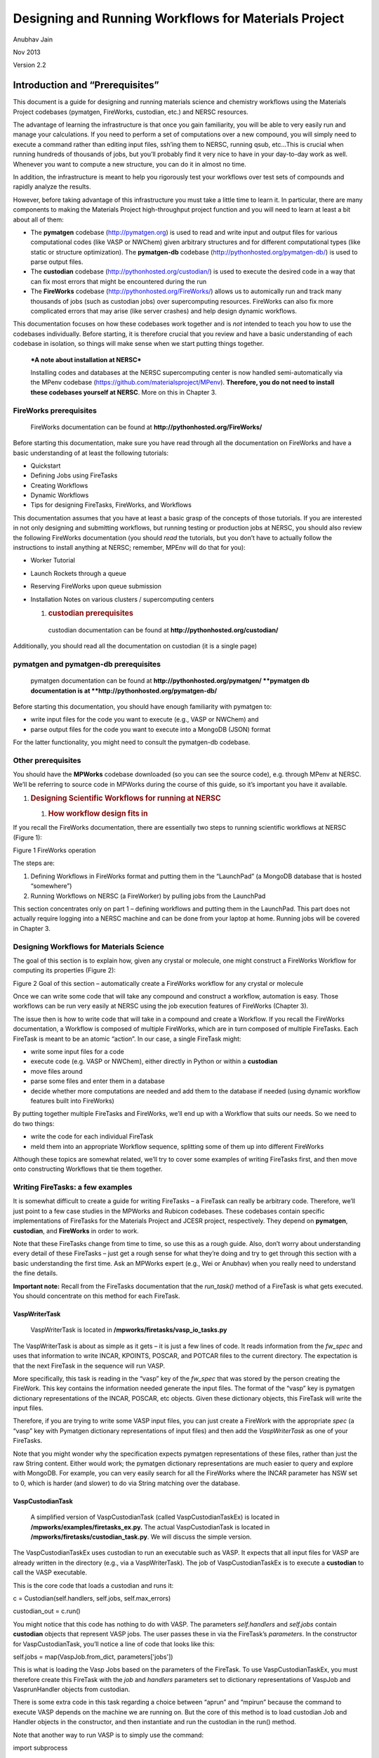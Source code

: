 =====================================================
Designing and Running Workflows for Materials Project
=====================================================

Anubhav Jain

Nov 2013

Version 2.2

Introduction and “Prerequisites”
================================

This document is a guide for designing and running materials science and
chemistry workflows using the Materials Project codebases (pymatgen,
FireWorks, custodian, etc.) and NERSC resources.

The advantage of learning the infrastructure is that once you gain
familiarity, you will be able to very easily run and manage your
calculations. If you need to perform a set of computations over a new
compound, you will simply need to execute a command rather than editing
input files, ssh’ing them to NERSC, running qsub, etc…This is crucial
when running hundreds of thousands of jobs, but you’ll probably find it
very nice to have in your day-to-day work as well. Whenever you want to
compute a new structure, you can do it in almost no time.

In addition, the infrastructure is meant to help you rigorously test
your workflows over test sets of compounds and rapidly analyze the
results.

However, before taking advantage of this infrastructure you must take a
little time to learn it. In particular, there are many components to
making the Materials Project high-throughput project function and you
will need to learn at least a bit about all of them:

-  The **pymatgen** codebase (http://pymatgen.org) is used to read and
   write input and output files for various computational codes (like
   VASP or NWChem) given arbitrary structures and for different
   computational types (like static or structure optimization). The
   **pymatgen-db** codebase (http://pythonhosted.org/pymatgen-db/) is
   used to parse output files.

-  The **custodian** codebase (http://pythonhosted.org/custodian/) is
   used to execute the desired code in a way that can fix most errors
   that might be encountered during the run

-  The **FireWorks** codebase (http://pythonhosted.org/FireWorks/)
   allows us to automically run and track many thousands of jobs (such
   as custodian jobs) over supercomputing resources. FireWorks can also
   fix more complicated errors that may arise (like server crashes) and
   help design dynamic workflows.

This documentation focuses on how these codebases work together and is
*not* intended to teach you how to use the codebases individually.
Before starting, it is therefore crucial that you review and have a
basic understanding of each codebase in isolation, so things will make
sense when we start putting things together.

    ***A note about installation at NERSC***

    Installing codes and databases at the NERSC supercomputing center is
    now handled semi-automatically via the MPenv codebase
    (https://github.com/materialsproject/MPenv). **Therefore, you do not
    need to install these codebases yourself at NERSC**. More on this in
    Chapter 3.

FireWorks prerequisites
-----------------------

    FireWorks documentation can be found at
    **http://pythonhosted.org/FireWorks/**

Before starting this documentation, make sure you have read through all
the documentation on FireWorks and have a basic understanding of at
least the following tutorials:

-  Quickstart

-  Defining Jobs using FireTasks

-  Creating Workflows

-  Dynamic Workflows

-  Tips for designing FireTasks, FireWorks, and Workflows

This documentation assumes that you have at least a basic grasp of the
concepts of those tutorials. If you are interested in not only designing
and submitting workflows, but running testing or production jobs at
NERSC, you should also review the following FireWorks documentation (you
should *read* the tutorials, but you don’t have to actually follow the
instructions to install anything at NERSC; remember, MPEnv will do that
for you):

-  Worker Tutorial

-  Launch Rockets through a queue

-  Reserving FireWorks upon queue submission

-  Installation Notes on various clusters / supercomputing centers

   1. .. rubric:: custodian prerequisites
         :name: custodian-prerequisites

    custodian documentation can be found at
    **http://pythonhosted.org/custodian/**

Additionally, you should read all the documentation on custodian (it is
a single page)

pymatgen and pymatgen-db prerequisites
--------------------------------------

    pymatgen documentation can be found at
    **http://pythonhosted.org/pymatgen/
    **\ pymatgen db documentation is at
    **http://pythonhosted.org/pymatgen-db/**

Before starting this documentation, you should have enough familiarity
with pymatgen to:

-  write input files for the code you want to execute (e.g., VASP or
   NWChem) and

-  parse output files for the code you want to execute into a MongoDB
   (JSON) format

For the latter functionality, you might need to consult the pymatgen-db
codebase.

Other prerequisites
-------------------

You should have the **MPWorks** codebase downloaded (so you can see the
source code), e.g. through MPenv at NERSC. We’ll be referring to source
code in MPWorks during the course of this guide, so it’s important you
have it available.

1. .. rubric:: Designing Scientific Workflows for running at NERSC
      :name: designing-scientific-workflows-for-running-at-nersc

   1. .. rubric:: How workflow design fits in
         :name: how-workflow-design-fits-in

If you recall the FireWorks documentation, there are essentially two
steps to running scientific workflows at NERSC (Figure 1):

|image0|

Figure 1 FireWorks operation

The steps are:

1. Defining Workflows in FireWorks format and putting them in the
   “LaunchPad” (a MongoDB database that is hosted “somewhere”)

2. Running Workflows on NERSC (a FireWorker) by pulling jobs from the
   LaunchPad

This section concentrates only on part 1 – defining workflows and
putting them in the LaunchPad. This part does not actually require
logging into a NERSC machine and can be done from your laptop at home.
Running jobs will be covered in Chapter 3.

Designing Workflows for Materials Science
-----------------------------------------

The goal of this section is to explain how, given any crystal or
molecule, one might construct a FireWorks Workflow for computing its
properties (Figure 2):

|image1|

Figure 2 Goal of this section – automatically create a FireWorks
workflow for any crystal or molecule

Once we can write some code that will take any compound and construct a
workflow, automation is easy. Those workflows can be run very easily at
NERSC using the job execution features of FireWorks (Chapter 3).

The issue then is how to write code that will take in a compound and
create a Workflow. If you recall the FireWorks documentation, a Workflow
is composed of multiple FireWorks, which are in turn composed of
multiple FireTasks. Each FireTask is meant to be an atomic “action”. In
our case, a single FireTask might:

-  write some input files for a code

-  execute code (e.g. VASP or NWChem), either directly in Python or
   within a **custodian**

-  move files around

-  parse some files and enter them in a database

-  decide whether more computations are needed and add them to the
   database if needed (using dynamic workflow features built into
   FireWorks)

By putting together multiple FireTasks and FireWorks, we’ll end up with
a Workflow that suits our needs. So we need to do two things:

-  write the code for each individual FireTask

-  meld them into an appropriate Workflow sequence, splitting some of
   them up into different FireWorks

Although these topics are somewhat related, we’ll try to cover some
examples of writing FireTasks first, and then move onto constructing
Workflows that tie them together.

Writing FireTasks: a few examples
---------------------------------

It is somewhat difficult to create a guide for writing FireTasks – a
FireTask can really be arbitrary code. Therefore, we’ll just point to a
few case studies in the MPWorks and Rubicon codebases. These codebases
contain specific implementations of FireTasks for the Materials Project
and JCESR project, respectively. They depend on **pymatgen**,
**custodian**, and **FireWorks** in order to work.

Note that these FireTasks change from time to time, so use this as a
rough guide. Also, don’t worry about understanding every detail of these
FireTasks – just get a rough sense for what they’re doing and try to get
through this section with a basic understanding the first time. Ask an
MPWorks expert (e.g., Wei or Anubhav) when you really need to understand
the fine details.

**Important note:** Recall from the FireTasks documentation that the
*run\_task()* method of a FireTask is what gets executed. You should
concentrate on this method for each FireTask.

VaspWriterTask
~~~~~~~~~~~~~~

    VaspWriterTask is located in
    **/mpworks/firetasks/vasp\_io\_tasks.py**

The VaspWriterTask is about as simple as it gets – it is just a few
lines of code. It reads information from the *fw\_spec* and uses that
information to write INCAR, KPOINTS, POSCAR, and POTCAR files to the
current directory. The expectation is that the next FireTask in the
sequence will run VASP.

More specifically, this task is reading in the “vasp” key of the
*fw\_spec* that was stored by the person creating the FireWork. This key
contains the information needed generate the input files. The format of
the “vasp” key is pymatgen dictionary representations of the INCAR,
POSCAR, etc objects. Given these dictionary objects, this FireTask will
write the input files.

Therefore, if you are trying to write some VASP input files, you can
just create a FireWork with the appropriate *spec* (a “vasp” key with
Pymatgen dictionary representations of input files) and then add the
*VaspWriterTask* as one of your FireTasks.

Note that you might wonder why the specification expects pymatgen
representations of these files, rather than just the raw String content.
Either would work; the pymatgen dictionary representations are much
easier to query and explore with MongoDB. For example, you can very
easily search for all the FireWorks where the INCAR parameter has NSW
set to 0, which is harder (and slower) to do via String matching over
the database.

VaspCustodianTask
~~~~~~~~~~~~~~~~~

    A simplified version of VaspCustodianTask (called
    VaspCustodianTaskEx) is located in
    **/mpworks/examples/firetasks\_ex.py.** The actual VaspCustodianTask
    is located in **/mpworks/firetasks/custodian\_task.py**. We will
    discuss the simple version.

The VaspCustodianTaskEx uses custodian to run an executable such as
VASP. It expects that all input files for VASP are already written in
the directory (e.g., via a VaspWriterTask). The job of
VaspCustodianTaskEx is to execute a **custodian** to call the VASP
executable.

This is the core code that loads a custodian and runs it:

c = Custodian(self.handlers, self.jobs, self.max\_errors)

custodian\_out = c.run()

You might notice that this code has nothing to do with VASP. The
parameters *self.handlers* and *self.jobs* contain **custodian** objects
that represent VASP jobs. The user passes these in via the FireTask’s
*parameters*. In the constructor for VaspCustodianTask, you’ll notice a
line of code that looks like this:

self.jobs = map(VaspJob.from\_dict, parameters['jobs'])

This is what is loading the Vasp Jobs based on the parameters of the
FireTask. To use VaspCustodianTaskEx, you must therefore create this
FireTask with the *job* and *handlers* parameters set to dictionary
representations of VaspJob and VasprunHandler objects from custodian.

There is some extra code in this task regarding a choice between “aprun”
and “mpirun” because the command to execute VASP depends on the machine
we are running on. But the core of this method is to load custodian Job
and Handler objects in the constructor, and then instantiate and run the
custodian in the run() method.

Note that another way to run VASP is to simply use the command:

import subprocess

subprocess.check\_call([“vasp”])

inside the run() method, and do away with complicated constructors,
reading parameters like *job* or *handlers*, and make life simple.
However, if we did this we would not be able to use the error-correction
features of custodian.

VaspCopyTask
~~~~~~~~~~~~

    VaspCopyTask is located in **/mpworks/firetasks/vasp\_io\_tasks.py**

The VaspCopyTask in MPWorks is also very simple. All it’s doing is
copying a bunch of files from some directory to the current directory.
This FireTask is used, for example, to copy output files from the
structure optimization run to the static run. The directory containing
the previous run must be defined in the FireWork specification under the
“prev\_vasp\_dir” key. Other than that, there are some options for
choosing what files to move and dealing with tricky things like
“.relax#” extensions to output files added by certain types of VASP
custodian runs.

VaspToDBTask
~~~~~~~~~~~~

    A simplified version of VaspToDBTask called VaspToDBTaskEx is
    located in **/mpworks/examples/firetasks\_ex.py.** The actual
    VaspToDBTask is located in
    **/mpworks/firetasks/vasp\_io\_tasks.py**. We will discuss the
    simple version first, then the more complex version.

The VASPtoDBTaskEx uses the pymatgen-db codebase to enter the output of
a VASP run into the database.

First, it loads the VASP output directory from the “prev\_dir”
parameter. Then, it instantiates a *VaspToDBTaskDrone* object which,
given database credentials, can parse the output directory and enter the
results into the database. The actual database insertion is done via the
command:

t\_id = drone.assimilate(prev\_dir)

At this point, we are largely done with the simplified VaspToDBTaskEx.

The more complex VaspToDBTask (without the Ex) uses MPVaspDrone and does
the following (feel free to skip these details if you’re just getting
started):

-  Before database insertion, this task is also moving files from
   NERSC’s **$SCRATCH** filesystem to NERSC’s **$PROJECT** filesystem
   (we refer to it as the “garden”). All runs need to be moved from
   SCRATCH to PROJECT after completion, due to limited space (but better
   disk performance) on SCRATCH.

-  After database insertion, there is a lot of complicated code
   determining whether this task should be rerun using a new Workflow
   step. Feel free to ignore this detail for the moment. Normally, this
   whole ordeal would be handled by **custodian** in a cleaner way.
   However, the limitation of **custodian** is that all job restarts
   occur within the same walltime at NERSC. If we have a 7-day walltime,
   and the job fails after 6.5 days, a **custodian**-based restart would
   only give the job’s reincarnation 0.5 days to complete. Most of the
   time, jobs fail early and it’s OK to use **custodian** and restart
   within the same walltime limit. However, some errors (like those
   detected by UnconvergedHandler) fail very late or at the end of the
   job, and they need to be wrapped in a new FireWork that will allow
   the reincarnation of the job to run with a brand new 7-day walltime.

   1. .. rubric:: Other MPWorks tasks, e.g. “Setup”-style tasks and
         Controller tasks
         :name: other-mpworks-tasks-e.g.-setup-style-tasks-and-controller-tasks

    Setup-style tasks are located in
    **/mpworks/firetasks/vasp\_setup\_tasks.py**. Controller tasks are
    located in **/mpworks/firetasks/controller\_tasks.py**

There are many MPWorks tasks that take the output of a previous VASP
directory and modify some of the inputs for the next step in the
workflow. For example, the final structure and run parameters of a
structure optimization run is used to create the input parameters of a
static run (with just a few parameters changed). The “Setup” style tasks
will read in the output files of the previous run (after they are moved
using VaspCopyTask), and perform the necessary operations to create
input files for the current run.

The “Controller Task” is more complicated in that it reads in data from
a previous VASP run and dynamically creates new jobs as needed. At the
time of this writing, the controller task will create more VASP jobs if
initial calculations demonstrate the material to be an insulator with
gap > 0.5 eV.

You can review these tasks on your own and contact the MP development
list if you have questions. In our example FireTask, we won’t be using
some of these FireTasks.

Organizing FireTasks into Workflows
-----------------------------------

After studying the previous section, you should have a good idea of what
FireTasks are and some idea of how you might write some simple
FireTasks. The next step is to organize FireTasks into Workflows. Recall
that there are multiple ways to do this, in particular whether to put
many FireTasks in a single FireWork or to use multiple FireWorks (Figure
3):

|image2|

Figure 3 Put all FireTasks in a single FireWork, or split the tasks
amongst multiple FireWorks?

The FireWorks documentation, in particular the tutorial on “Tips for
designing FireTasks, FireWorks, and Workflows”, contains many details on
how to do the design. In this section, we’ll follow one of the
recommendations in that tutorial and begin by putting all the FireTasks
in a single FireWork (left side of the diagram), and then iterating on
that design to see where multiple FireWorks are needed.

A prototypical Materials Science workflow – iteration 1
~~~~~~~~~~~~~~~~~~~~~~~~~~~~~~~~~~~~~~~~~~~~~~~~~~~~~~~

In Figure XX, we draw a prototypical materials science workflow, where
FireTasks are in purple and all are within a single FireWork (Figure 4):

|image3|

Figure 4 Initial draft of how a Workflow could be written. *This is not
the suggested way to do things.*

The Workflow in Figure 4 runs two types of calculations and two database
insertions (one for each calculation). Each calculation might represent
a VASP run, GULP calculation, NWChem calculation, or MD simulation.

While putting everything in a single FireWork is an easy way to design a
Workflow, it suffers from several limitations:

-  Recall that each FireWork gets its own job at NERSC, with a single
   walltime. The walltime at NERSC (7 days) might not be enough to
   confidently finish both calculations. We might want to give each
   calculation its own 7-day walltime

-  We might want to run the calculations on different machines or with
   different parameters. e.g., if calculation 1 requires using 2 nodes
   with low memory but calculation 2 requires using 100 nodes with high
   memory, you would need to put the jobs in different FireWorks so they
   can use different queue settings or run on different machines
   altogether.

-  Recall that if you want to rerun a job, you’ll need to rerun the
   entire FireWork from scratch. This means that if you embed the
   Workflow within a single FireWork, and a server crashes or memory
   error occurs during calculation 2, FireWorks must rerun everything
   from scratch in this design.

-  Similarly, duplicate checking occurs at the FireWork level. So if
   you’ve already run calculation 1 in the past but not calculation 2,
   FireWorks cannot do atomistic duplicate checking and only run
   calculation 2 (unless you split the Workflow into 2 FireWorks).

-  We might want to do some branching operation in between the
   calculations. For example, calculation 2 might not be necessary if
   calculation 1 finishes with an error. It is then more natural to
   program this using 2 FireWorks, and have the first FireWork send an
   instruction to quit or branch the workflow after its execution
   through the FWAction object.

-  We might want the FireWorks codebase to compile runtime statistics
   for us, and get separate reports for calculation 1 and calculation 2.
   This cannot be done if everything is within a single FireWork – only
   the overall stats for that FireWork will be reported.

All these considerations lead to the conclusion that each executable job
should probably be run within its own FireWork. Let’s consider this
option in the next iteration of our Workflow.

A prototypical Materials Science workflow – iteration 2
~~~~~~~~~~~~~~~~~~~~~~~~~~~~~~~~~~~~~~~~~~~~~~~~~~~~~~~

If we put each of the two calculations within its own FireWork, the
Workflow will look like Figure 5:

|image4|

Figure 5 Second iteration of how a Workflow could be written. *This is
not the suggested way to do things.*

In Figure 5, each calculation gets its own FireWork, which solves most
of the issues in our initial draft. For example, now each calculation
will get its own job at NERSC and its own walltime. If something goes
wrong during the second calculation, we can rerun just that calculation
without repeating calculation 1 using FireWork’s rerun features.

However, splitting the Workflow also adds some complications:

-  The second calculation might need to know some information from the
   first one. For example, it might need to know some of the results, or
   might even need to know the directory where it output files so it can
   copy some of them. As a user, you will need to explictly pass the
   information you need between FireWorks using the FWAction object.
   This complicates things. Two key pieces of information passed between
   FireWorks in the MPWorks codebase are:

   -  the directory where the previous job ran

   -  the type of task of the previous job (“structure optimization”,
      “static”, etc…)

-  By default, the calculations may run on different machines: the
   FireWorks codebase runs each FireWork on whatever machine is
   available. If you want to run the jobs on the same machine, or on
   specific machines, you as a user will need to setup FireWorks to do
   this explicitly (see the docs). Of course, you now also gain the
   freedom to run the jobs on different machines (or the first available
   machine) if this is what you’d like to do.

These issues are all solvable, but require extra effort on the part of
the user to setup FireWorks correctly. In addition, our second iteration
has more pressing problems:

-  File movement and database insertion are performed at the end of a
   FireWork. If the calculation doesn’t leave enough walltime for these
   operations to complete, you might end up with an incomplete state
   where file movement or database insertion is incomplete.

-  If database insertion fails due to a parse error, you cannot rerun
   only database insertion (e.g., with a patched code). You must rerun
   the entire FireWork (including the calculation part)

-  We might want to track stats like database insertion time or
   calculation time separately within FireWorks

For these reason,s it might make sense to separate these steps into
their own FireWork, so that you can be confident that these operations
will have their own walltime that you can set as high as you need and so
you can rerun these steps atomically as needed. This leads us to the
next (and final iteration) of the workflow.

A prototypical Materials Science workflow – iteration 3
~~~~~~~~~~~~~~~~~~~~~~~~~~~~~~~~~~~~~~~~~~~~~~~~~~~~~~~

In this third (and final) iteration of the Workflow, both calculations
and file movement/database steps are given their own FireWorks (Figure
6):

|image5|

Figure 6 Third iteration of how a Workflow could be written – both
calculations and database insertions are given their own FireWorks.

Now we finally have a situation where all our major tasks have their own
FireWork. They can be rerun independently, all get their own walltime
and resources, and are tracked and monitored independently. This is all
quite helpful, but we did add some complications:

-  We still need to make sure we pass all the necessary data between
   FireWorks, and there is even more data passing going on now

-  We again need to set things up so each job runs on the appropriate
   machine and with the right resources. For example, we might want the
   database insertions to occur on a different machine (maybe even on
   regular server without walltime rather than a supercomputer). If you
   want to do anything other than “run any job on any machine”, you’ll
   need to provide specifics to FireWorks

-  Each FireWork carries some overhead. For example, each FireWork has
   its own run directory on the filesystem, and typically writes a few
   files like FW.json in that directory. More FireWorks means more run
   directories and more files written for this overhead (you can turn
   off certain things like the FW.json in the configuration).

All of these bullet points have solutions, but you may need to send a
message to the development list if you get stuck.

Workflow implementations
------------------------

Recall in the beginning of this Chapter, we stated that the goal was to
start with a crystal or molecule and end up with a Workflow (Figure 2).
Throughout this chapter, we’ve provided an introduction to some concepts
on how to achieve this. Now that you’re familiar with these concepts,
the next step is to look at some of the actual code used in MPWorks and
Rubicon to construct these workflows.

A simple workflow to start with – Structure to Workflow
~~~~~~~~~~~~~~~~~~~~~~~~~~~~~~~~~~~~~~~~~~~~~~~~~~~~~~~

    structure\_to\_wf() is located in **/mpworks/examples/wf\_ex.py**

Recall that the goal is to start with a pymatgen *Structure* object and
transform it to a FireWorks *Workflow* object. You can then add that
*Workflow* to the FireWorks database and run it.

A simple example to get started with is wf\_ex.py. You can try running
this method and seeing that a Workflow object is indeed produced
(“Si\_wf.json”). The key method is *structure\_to\_wf()*, which
transforms a structure into a workflow. This workflow uses the concepts
of the previous sections to build a simple Workflow that will optimize a
structure with VASP and then perform a static run on it, along with
database insertion after each step. Later in this manual, we will add
this Workflow to the FireWorks database and run it. Note that instead of
generating a file, we could also have directly used Python code to enter
the Workflow in the FireWorks database, but for simplicity in this
tutorial we will use the file method.

Note that anytime you have *any* pymatgen Structure, you can now use the
s\ *tructure\_to\_wf()* to transform that into a Workflow file!

MPWorks – SNL to Workflow
~~~~~~~~~~~~~~~~~~~~~~~~~

    snl\_to\_wf() is located in **/mpworks/workflows/snl\_to\_wf.py**

If you want to graduate to the big leagues, you can take a look at
*snl\_to\_wf()*. However, this method is significantly more complicated
than the previous one so we suggest that you skip it the first time
around.

The MPWorks code that takes any crystal and creates a Workflow is
*snl\_to\_wf()*. Recall that SNL (or StructureNL) is just a pymatgen
Structure with some additional information attached (like authors,
references, tags, etc.). We suggest that you take a look at
*snl\_to\_wf()* now.

Here is a rough guide to the current workflow:

-  The initial step adds the submission to an “SNL” database and does
   some duplicate checking on the structure alone (insufficient to do
   real duplicate checks which also involve VASP parameters) – *for now,
   just ignore this step*

-  A GGA structure optimization job is created as the first step, just
   like Figure 6

-  A database insertion job is created as the second step, just like
   Figure 6

-  The third step is different; it is a “Controller” job that can
   dynamically create more calculations depending on the output of the
   first calculation. The current Controller creates static, Uniform,
   and band structure calculations if the calculated gap from the
   structure optimization is greater than 0.5 eV (see the code for
   ControllerTask).

-  Finally, the second step forks into another branch for transition
   metal oxides. For these systems, we run a GGA+U calculation that uses
   the optimized structure of the GGA calculation as a starting point.
   After the GGA+U calculation is another DB step, and another
   controller step that creates GGA+U static, Uniform, and band
   structure calculations. This GGA+U “branch” acts independently and
   parallel to the GGA branch, after the initial structure optimization.

Running Workflows at NERSC
==========================

The main purpose of writing workflow code and using FireWorks was to
make it easy to run your jobs at supercomputing centers (there are also
other benefits, like having a database and built in FW web tool in which
you can query your jobs). This section will show you how to run your
jobs at NERSC. In particular, it will show you how to run your jobs in a
*personal environment* that will let you test and run your workflows.
While users have used the *personal environment* to do their own
research, one of the main goals of a personal environment is to allow
you to develop and test workflows so that they can be integrated into
the Materials Project production environment.

Installing MPenv
----------------

The MPenv codebase is used to automatically install one or more personal
environments into your user account at NERSC. Once you are up and
running with your environment, it is your job to manage it. Note that
your environment is a sandbox that does not interact with other
environments or the Materials Project production environment. This is
because it uses separate codebase copies and separate databases from
other environments. So, you can develop confidently and not be afraid of
messing something up in production.

    Note: make sure you’ve set up you’re environment to use 2 nodes
    (mppwidth=48 on Hopper) in order to run VASP jobs.

Environment system
------------------

An *environment* is combination of:

-  A particular version of all the Materials Project codebases
   (pymatgen, FireWorks, rubicon, etc)

-  A set of databases

-  Settings files, e.g. config files for FireWorks that choose a queue
   to run on, default walltimes, etc.

A user might have several environments, e.g. one for testing and one for
production, or one for each separate projects. Each environment is a
standalone sandbox for storing and running FireWorks computations with
the Materials Project infrastructure (e.g. pymatgen, custodian, etc).

You can switch between environments by “activating” them through the
command “use\_\ *<env\_name>*\ ”. For example, suppose you have two
environments, “test” and “prod”. If you type “use\_test” you will be in
the testing environment. Now, if you clear the FireWorks database,
nothing in the production environment will be affected. Only the test
environment will be affected. Similarly, if you change queue config
parameters in your test environment, your production environment will
continue running as before.

|image6|

Figure 7 Activating an environment on the matcomp user chooses a set of
codebases (left) and databases (right) to use. You can then operate on
one environment without affecting the others.

When you *activate* an environment, the following happens (Figure 7:

-  A Python virtual environment is chosen and activated. If you activate
   the test environment, for example, the code copies in the directory
   *test/codes* will be used. (There are separate copies of the code for
   each environment)

-  A set of standard environment variables are set, which give the paths
   to database credentials and settings files. Because codes like
   MPWorks use environment variables to determine what database to
   connect to, by switching the environment variables we can connect to
   different versions of a database. These settings files are located in
   the “config” directory of your environment (e.g., *test/config*).
   They contain credentials for the databases to connect to (e.g.,
   *test/config/dbs*) as well as the FireWorks settings to use (e.g.,
   *test/config/config\_Hopper*).

To see how the environment variables are being modified to point to
different database and settings files based on the environment, look
inside your “.bashrc.ext” file. You’ll see a line like:

alias use\_aj='source /global/u2/a/ajain/aj/virtenv\_aj/bin/activate;
export FW\_CONFIG\_FILE=$FW\_CONFIG\_aj; export
DB\_LOC=/global/u2/a/ajain/aj/config/dbs; export
VENV\_LOC=/global/u2/a/ajain/aj/virtenv\_aj/bin/activate; export
SCRIPT\_LOC=/global/u2/a/ajain/aj/config/scripts; echo "You are in
environment aj."'

As you can see, this line of code is for activating the “aj” environment
and sets several environment variables like FW\_CONFIG\_FILE, DB\_LOC,
VENV\_LOC, and SCRIPT\_LOC to environment-specific locations. The
MPWorks code uses these environment variables to dynamically shift what
databases and queue parameters are being used.

Running workflows within the environment system
-----------------------------------------------

Now that you are all set up, the next step is to add some Workflows to
your personal FireWorks database and run it.

1. .. rubric:: Adding Workflows to your LaunchPad
      :name: adding-workflows-to-your-launchpad

   1. .. rubric:: Option 1 : Add a simple MPWorks workflow
         :name: option-1-add-a-simple-mpworks-workflow

Recall that we earlier created a simple Workflow object called
“Si\_wf.json” in Section 2.5.1. We can navigate to this file in the
MPWorks code on the NERSC machine by typing the following your prompt:

cd <env\_name>/codes/MPWorks/mpworks/examples

lpad add Si\_wf.json

    Note: Make sure that the “mpworks.examples” directory is in your
    ADD\_USER\_PACKAGES option in your FWConfig.yaml file
    (in<env\_name>/ configs/config\_XXXX)

Option 2 : Add a workflow from your laptop
~~~~~~~~~~~~~~~~~~~~~~~~~~~~~~~~~~~~~~~~~~

If you have a Workflow object already (called, for example, *my\_wf*),
you can add it to your testing environment using the following Python
code:

lp = LaunchPad.from\_file(“my\_launchpad.yaml”)

lp.add\_wf(my\_wf)

where *my\_wf* is your workflow and my\_launchpad.yaml is the db file
from MPenv located in in *<env\_name>/config/config\_Hopper*. You might
have to delete a few lines in my\_launchpad.yaml, e.g. ones relating to
log directories on your remote machine, to get it working.

Option 3 : Use the submissions framework
~~~~~~~~~~~~~~~~~~~~~~~~~~~~~~~~~~~~~~~~

The MPWorks submissions framework will add a production-level workflow
from an SNL object using the snl\_to\_wf() function discussed in 2.5.2.
The sequence of events is as follows:

-  You use the SubmissionMongoAdapter to submit raw SNL objects to a
   submissions database

-  You use the SubmissionProcessor to turn those submitted SNL to
   Workflows that get added to the LaunchPad (this uses snl\_to\_wf()
   under the hood)

A schematic is shown below

Figure 8 Submissions framework

The nice thing about this method is that, once set up, all you need to
do is submit StructureNL or molecule objects and not worry about
Workflows or FireWorks. To submit a compound, use code that looks like
this:

from mpworks.submission.submission\_mongo import SubmissionMongoAdapter

sma = SubmissionMongoAdapter.from\_file("submission\_db.yaml")

sma.submit\_snl(my\_snl\_object)

where *my\_snl\_object* is your StructureNL object (compound), and
“submission\_db.yaml” can be found in *<env\_name>/config/dbs*.

This will only add a compound to the submissions database. It does not
yet create FireWorks to run. To create the FireWorks, you must:

1. Log into NERSC

2. Activate your desired test environment using ACTIVATE\_CMD, e.g.
   “use\_test”

3. Run the command

go\_submissions

The go\_submissions command will use snl\_to\_wf() to convert all your
SNL into FireWork workflows.

Option 4 : Use the built-in test set
~~~~~~~~~~~~~~~~~~~~~~~~~~~~~~~~~~~~

Using the built in test set, you can create Workflows for 45 “test”
materials automatically. Like in the previous section, this method uses
the snl\_to\_wf() method to create Workflows. The difference is that a
set of about 45 compounds are pre-chosen and you don’t need to do any
work to create SNL files or Workflow files.

This method is useful if you change the Workflow defined in
snl\_to\_wf(), and want to test your changes over a set of 45 compounds.

To use this method

1. Log into NERSC

2. Activate your desired test environment using ACTIVATE\_CMD , e.g.
   “use\_test”

3. Run the commands

go\_testing --clear (warning, this clears your databases!!)

go\_submissions

The first command (“go\_testing --clear”) will clear all test databases
(submissions, FireWorks, vasp, SNL) and then submit 45 compounds to
submissions. (Note: You can run this command without the --clear option.
There is also a --name option to submit only single compound.)

    **Important:** Never run “go\_testing –clear” when in a production
    environment! You will destroy all your results.

The second command (“go\_submissions”) is the same as in the last
section – this will use the snl\_to\_wf() method to convert the
submissions into Workflows and enter them in the LaunchPad.

Verifying your workflows
~~~~~~~~~~~~~~~~~~~~~~~~

To verify your workflows got entered:

1. Log into NERSC

2. Activate your desired test environment using ACTIVATE\_CMD , e.g.
   “use\_test”

3. Run the command

lpad get\_fws –d less

(this will print all your workflows)

For a more comprehensive list of query commands, see the FireWorks
documentation on Querying FireWorks and Workflows. For example, you can
count the number of Workflows completed over time.

http://pythonhosted.org/FireWorks/query_tutorial.html

Running the workflows
~~~~~~~~~~~~~~~~~~~~~

Once your Workflows are in the LaunchPad, running them is really simple

-  Log into NERSC

-  Navigate to a SCRATCH directory, e.g.

cd $SCRATCH/<my\_name>

where <my\_name> is the directory you created when setting up your
environment (see Section 3.3.1)

-  Now that you are in the correct directory, type the command

qlaunch -r rapidfire --nlaunches infinite -m 20 --sleep 100 -b 1000

(type qlaunch rapidfire –h if you want help on what the options mean).
This will start launching jobs to the queue . You will want to keep this
window alive as long as possible (or until all your workflows complete).
Unfortunately, this is difficult to do at NERSC as NERSC will timeout a
terminal after inactivity and close the connection. Another option
employed by Materials Project is to coordinate setting up a crontab with
NERSC to periodically run jobs. In this case you should set --nlaunches
to be 0 as this will prevent infinite looping of many queue launchers.

Updating code
~~~~~~~~~~~~~

After activating the new environment, you can update all codes with the
command:

update\_codes

You can also modify individual codebases:

cd <ENV\_NAME>/codes

cd MPWorks

git pull

python setup.py develop (this command is needed when version changes)

This will pull the latest changes to MPWorks.

Looking under the hood and concluding remarks
---------------------------------------------

You’ve now created a personal execution environment, added Workflows
using one of several methods, and executed the Workflowsusing FireWorks.
With this infrastructure, you should be able to automate as many jobs as
you need.

However, even with this lengthy tutorial, there are many aspects of the
MP workflow that were not covered. The best way to ask questions is
through the Materials Project development group:

https://groups.google.com/forum/#!forum/matproj-develop

Give feedback!
==============

This documentation, and the testing environment in general, are works in
progress. Despite best efforts, there might be typos and topics or
commands left out. Please give your feedback to improve this as a
reference for yourself and others.

.. |image0| image:: media/image1.png
.. |image1| image:: media/image2.png
.. |image2| image:: media/image3.png
.. |image3| image:: media/image4.jpeg
.. |image4| image:: media/image5.jpeg
.. |image5| image:: media/image6.jpeg
.. |image6| image:: media/image7.emf
